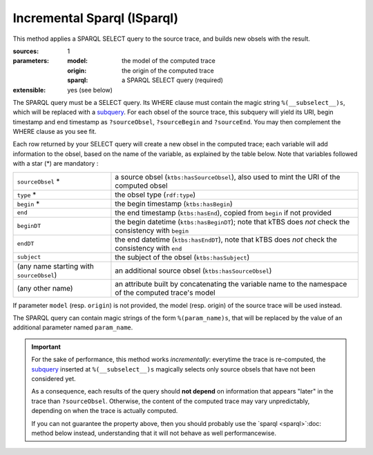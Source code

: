 Incremental Sparql (ISparql)
============================

This method applies a SPARQL SELECT query to the source trace,
and builds new obsels with the result.

:sources: 1
:parameters:
  :model: the model of the computed trace
  :origin: the origin of the computed trace
  :sparql: a SPARQL SELECT query (required)
:extensible: yes (see below)

The SPARQL query must be a SELECT query.
Its WHERE clause must contain the magic string ``%(__subselect__)s``,
which will be replaced with a `subquery`_.
For each obsel of the source trace,
this subquery will yield its URI, begin timestamp and end timestamp as
``?sourceObsel``, ``?sourceBegin`` and ``?sourceEnd``.
You may then complement the WHERE clause as you see fit.

.. _subquery: https://www.w3.org/TR/sparql11-query/#subqueries

Each row returned by your SELECT query will create a new obsel in the computed trace;
each variable will add information to the obsel,
based on the name of the variable, as explained by the table below.
Note that variables followed with a star (*) are mandatory :

.. list-table::

   * - ``sourceObsel`` *
     - a source obsel (``ktbs:hasSourceObsel``),
       also used to mint the URI of the computed obsel
   * - ``type`` *
     - the obsel type (``rdf:type``)
   * - ``begin`` *
     - the begin timestamp (``ktbs:hasBegin``)
   * - ``end``
     - the end timestamp (``ktbs:hasEnd``),
       copied from ``begin`` if not provided
   * - ``beginDT``
     - the begin datetime (``ktbs:hasBeginDT``);
       note that kTBS does *not* check the consistency with ``begin``
   * - ``endDT``
     - the end datetime (``ktbs:hasEndDT``),
       note that kTBS does *not* check the consistency with ``end``
   * - ``subject``
     - the subject of the obsel (``ktbs:hasSubject``)
   * - (any name starting with ``sourceObsel``)
     - an additional source obsel (``ktbs:hasSourceObsel``)
   * - (any other name)
     - an attribute built by concatenating the variable name
       to the namespace of the computed trace's model

If parameter ``model`` (resp. ``origin``) is not provided,
the model (resp. origin) of the source trace will be used instead.

The SPARQL query can contain magic strings of the form ``%(param_name)s``,
that will be replaced by the value of
an additional parameter named ``param_name``.

.. _isparql_limitation:

.. important::

   For the sake of performance, this method works *incrementally*:
   everytime the trace is re-computed,
   the `subquery`_ inserted at ``%(__subselect__)s``
   magically selects only source obsels that have not been considered yet.

   As a consequence,
   each results of the query should **not depend**
   on information that appears "later" in the trace than ``?sourceObsel``.
   Otherwise, the content of the computed trace may vary unpredictably,
   depending on when the trace is actually computed.

   If you can not guarantee the property above,
   then you should probably use the `sparql <sparql>`:doc: method below instead,
   understanding that it will not behave as well performancewise.
